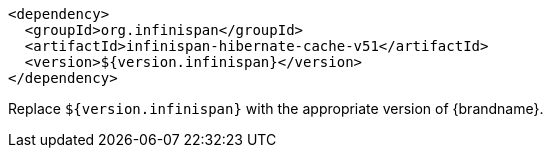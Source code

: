 [source,xml,options="nowrap"]
----
<dependency>
  <groupId>org.infinispan</groupId>
  <artifactId>infinispan-hibernate-cache-v51</artifactId>
  <version>${version.infinispan}</version>
</dependency>
----

Replace `${version.infinispan}` with the appropriate version of {brandname}.
